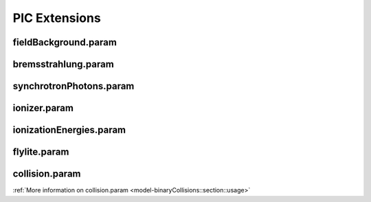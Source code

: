 .. _usage-params-extensions:

PIC Extensions
--------------

fieldBackground.param
^^^^^^^^^^^^^^^^^^^^^

.. doxygenfile:: fieldBackground.param
   :project: PIConGPU
   :path: include/picongpu/param/fieldBackground.param
   :no-link:

bremsstrahlung.param
^^^^^^^^^^^^^^^^^^^^

.. doxygenfile:: bremsstrahlung.param
   :project: PIConGPU
   :path: include/picongpu/param/bremsstrahlung.param
   :no-link:

synchrotronPhotons.param
^^^^^^^^^^^^^^^^^^^^^^^^

.. doxygenfile:: synchrotronPhotons.param
   :project: PIConGPU
   :path: include/picongpu/param/synchrotronPhotons.param
   :no-link:

ionizer.param
^^^^^^^^^^^^^

.. doxygenfile:: ionizer.param
   :project: PIConGPU
   :path: include/picongpu/param/ionizer.param
   :no-link:

ionizationEnergies.param
^^^^^^^^^^^^^^^^^^^^^^^^

.. doxygenfile:: ionizationEnergies.param
   :project: PIConGPU
   :path: include/picongpu/param/ionizationEnergies.param
   :no-link:

flylite.param
^^^^^^^^^^^^^

.. doxygenfile:: flylite.param
   :project: PIConGPU
   :path: include/picongpu/param/flylite.param
   :no-link:

collision.param
^^^^^^^^^^^^^^^

.. doxygenfile:: collision.param
   :project: PIConGPU
   :path: include/picongpu/param/collision.param
   :no-link:

:ref:`More information on collision.param <model-binaryCollisions::section::usage>`
